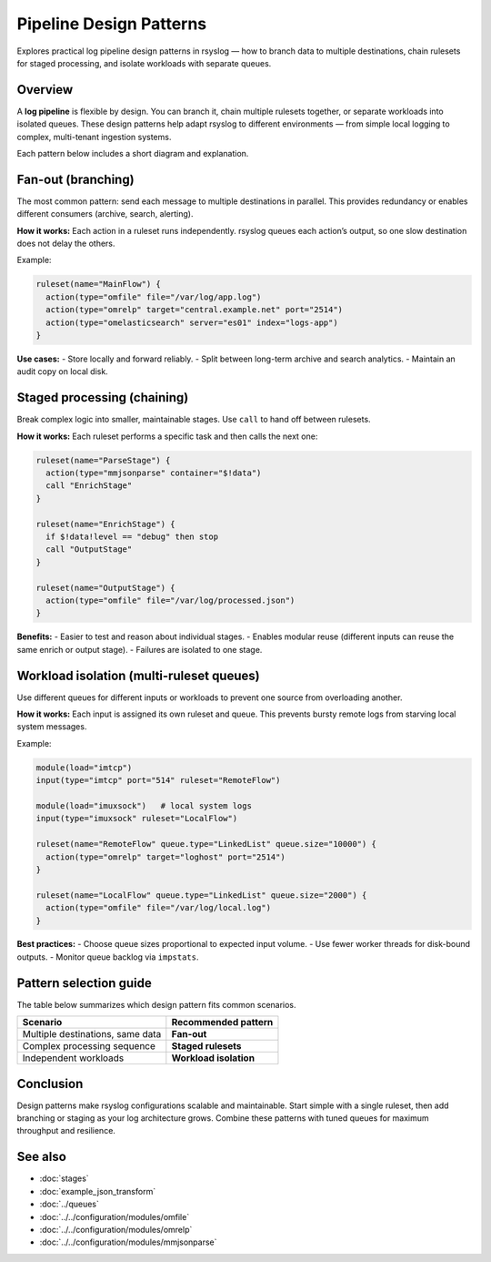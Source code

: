 .. _log-pipeline-patterns:

========================
Pipeline Design Patterns
========================

.. meta::
   :description: Common rsyslog log pipeline design patterns, including fan-out, staged rulesets, and workload isolation.
   :keywords: rsyslog, log pipeline, design patterns, fan-out, ruleset chaining, queue isolation, configuration

.. summary-start

Explores practical log pipeline design patterns in rsyslog — how to branch data
to multiple destinations, chain rulesets for staged processing, and isolate
workloads with separate queues.

.. summary-end


Overview
--------
A **log pipeline** is flexible by design.  You can branch it, chain multiple
rulesets together, or separate workloads into isolated queues.  
These design patterns help adapt rsyslog to different environments — from
simple local logging to complex, multi-tenant ingestion systems.

Each pattern below includes a short diagram and explanation.

Fan-out (branching)
-------------------
The most common pattern: send each message to multiple destinations in parallel.
This provides redundancy or enables different consumers (archive, search, alerting).

.. mermaid::

   flowchart LR
     R["Ruleset"]:::ruleset --> A1["omfile<br>(local archive)"]:::action
     R --> A2["omrelp<br>(reliable ship)"]:::action
     R --> A3["omelasticsearch<br>(search index)"]:::action

     classDef ruleset fill:#dae8fc,stroke:#6c8ebf;
     classDef action fill:#ffe6cc,stroke:#d79b00;

**How it works:**  
Each action in a ruleset runs independently.  rsyslog queues each action’s output,
so one slow destination does not delay the others.

Example:

.. code-block:: rsyslog

   ruleset(name="MainFlow") {
     action(type="omfile" file="/var/log/app.log")
     action(type="omrelp" target="central.example.net" port="2514")
     action(type="omelasticsearch" server="es01" index="logs-app")
   }

**Use cases:**
- Store locally and forward reliably.
- Split between long-term archive and search analytics.
- Maintain an audit copy on local disk.

Staged processing (chaining)
----------------------------
Break complex logic into smaller, maintainable stages.
Use ``call`` to hand off between rulesets.

.. mermaid::

   flowchart LR
     I["Input(s)"]:::input --> R1["Ruleset<br>parse / normalize"]:::ruleset --> R2["Ruleset<br>enrich / filter"]:::ruleset --> R3["Ruleset<br>route / output"]:::ruleset --> A["Actions"]:::action

     classDef input fill:#d5e8d4,stroke:#82b366;
     classDef ruleset fill:#dae8fc,stroke:#6c8ebf;
     classDef action fill:#ffe6cc,stroke:#d79b00;

**How it works:**  
Each ruleset performs a specific task and then calls the next one:

.. code-block:: text

   ruleset(name="ParseStage") {
     action(type="mmjsonparse" container="$!data")
     call "EnrichStage"
   }

   ruleset(name="EnrichStage") {
     if $!data!level == "debug" then stop
     call "OutputStage"
   }

   ruleset(name="OutputStage") {
     action(type="omfile" file="/var/log/processed.json")
   }

**Benefits:**
- Easier to test and reason about individual stages.
- Enables modular reuse (different inputs can reuse the same enrich or output stage).
- Failures are isolated to one stage.

Workload isolation (multi-ruleset queues)
-----------------------------------------
Use different queues for different inputs or workloads to prevent one
source from overloading another.

.. mermaid::

   flowchart LR
     I1["Remote TCP"]:::input --> QR[("Queue<br>remote")]:::queue --> RR["Ruleset<br>remote"]:::ruleset --> AR["Remote<br>actions"]:::action
     I2["Local system"]:::input --> QL[("Queue<br>local")]:::queue --> RL["Ruleset<br>local"]:::ruleset --> AL["Local<br>actions"]:::action

     classDef input fill:#d5e8d4,stroke:#82b366;
     classDef ruleset fill:#dae8fc,stroke:#6c8ebf;
     classDef action fill:#ffe6cc,stroke:#d79b00;
     classDef queue fill:#f5f5f5,stroke:#999999,stroke-dasharray: 3 3;

**How it works:**  
Each input is assigned its own ruleset and queue.
This prevents bursty remote logs from starving local system messages.

Example:

.. code-block:: rsyslog

   module(load="imtcp")
   input(type="imtcp" port="514" ruleset="RemoteFlow")

   module(load="imuxsock")   # local system logs
   input(type="imuxsock" ruleset="LocalFlow")

   ruleset(name="RemoteFlow" queue.type="LinkedList" queue.size="10000") {
     action(type="omrelp" target="loghost" port="2514")
   }

   ruleset(name="LocalFlow" queue.type="LinkedList" queue.size="2000") {
     action(type="omfile" file="/var/log/local.log")
   }

**Best practices:**
- Choose queue sizes proportional to expected input volume.
- Use fewer worker threads for disk-bound outputs.
- Monitor queue backlog via ``impstats``.

Pattern selection guide
-----------------------

The table below summarizes which design pattern fits common scenarios.

+------------------------------------------+-------------------------+
| Scenario                                 | Recommended pattern     |
+==========================================+=========================+
| Multiple destinations, same data         | **Fan-out**             |
+------------------------------------------+-------------------------+
| Complex processing sequence              | **Staged rulesets**     |
+------------------------------------------+-------------------------+
| Independent workloads                    | **Workload isolation**  |
+------------------------------------------+-------------------------+

Conclusion
----------
Design patterns make rsyslog configurations scalable and maintainable.
Start simple with a single ruleset, then add branching or staging as your
log architecture grows.  Combine these patterns with tuned queues for
maximum throughput and resilience.

See also
--------
- :doc:`stages`
- :doc:`example_json_transform`
- :doc:`../queues`
- :doc:`../../configuration/modules/omfile`
- :doc:`../../configuration/modules/omrelp`
- :doc:`../../configuration/modules/mmjsonparse`
